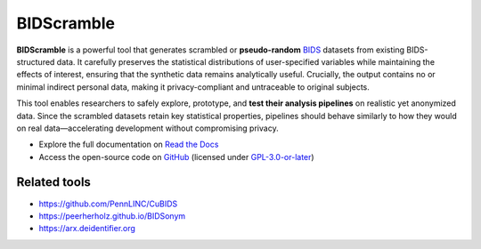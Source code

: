 ===========
BIDScramble
===========

|PyPI version| |BIDS| |GPLv3| |RTD| |Tests|

.. raw:: html

   <img name="bidscramble-logo" src="https://github.com/Donders-Institute/bidscramble/blob/master/bidscramble/bidscramble_logo.png" height="140px" alt=" ">

**BIDScramble** is a powerful tool that generates scrambled or **pseudo-random** `BIDS <https://bids-specification.readthedocs.io>`__ datasets from existing BIDS-structured data. It carefully preserves the statistical distributions of user-specified variables while maintaining the effects of interest, ensuring that the synthetic data remains analytically useful. Crucially, the output contains no or minimal indirect personal data, making it privacy-compliant and untraceable to original subjects.

This tool enables researchers to safely explore, prototype, and **test their analysis pipelines** on realistic yet anonymized data. Since the scrambled datasets retain key statistical properties, pipelines should behave similarly to how they would on real data—accelerating development without compromising privacy.

* Explore the full documentation on `Read the Docs <https://bidscramble.readthedocs.io>`__
* Access the open-source code on `GitHub <https://github.com/Donders-Institute/bidscramble>`__ (licensed under `GPL-3.0-or-later <https://spdx.org/licenses/GPL-3.0-or-later.html>`__)

Related tools
-------------

-  https://github.com/PennLINC/CuBIDS
-  https://peerherholz.github.io/BIDSonym
-  https://arx.deidentifier.org


.. |PyPI version| image:: https://img.shields.io/pypi/v/bidscramble?color=success
   :target: https://pypi.org/project/bidscramble
   :alt: BIDScramble
.. |Python Version| image:: https://img.shields.io/pypi/pyversions/bidscramble.svg
   :alt: Python 3
.. |GPLv3| image:: https://img.shields.io/badge/License-GPLv3+-blue.svg
   :target: https://www.gnu.org/licenses/gpl-3.0
   :alt: GPL-v3.0 license
.. |RTD| image:: https://readthedocs.org/projects/bidscramble/badge/?version=latest
   :target: https://bidscramble.readthedocs.io/en/latest/?badge=latest
   :alt: Documentation status
.. |BIDS| image:: https://img.shields.io/badge/BIDS-v1.10.0-blue
   :target: https://bids-specification.readthedocs.io/en/v1.10.0/
   :alt: Brain Imaging Data Structure (BIDS)
.. |Tests| image:: https://github.com/Donders-Institute/bidscramble/actions/workflows/tests.yml/badge.svg
   :target: https://github.com/Donders-Institute/bidscramble/actions
   :alt: Pytest results
